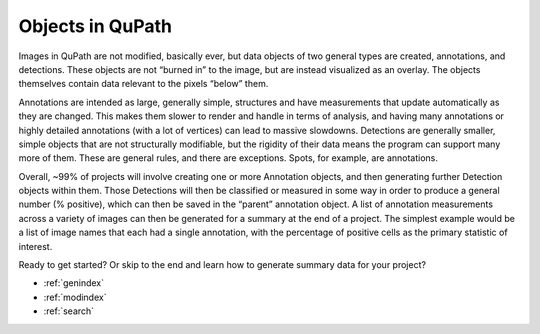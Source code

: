 
Objects in QuPath
^^^^^^^^^^^^^^^^^
Images in QuPath are not modified, basically ever, but data objects of two general types are created, annotations, and detections. These objects are not “burned in” to the image, but are instead visualized as an overlay. The objects themselves contain data relevant to the pixels “below” them.

Annotations are intended as large, generally simple, structures and have measurements that update automatically as they are changed. This makes them slower to render and handle in terms of analysis, and having many annotations or highly detailed annotations (with a lot of vertices) can lead to massive slowdowns. Detections are generally smaller, simple objects that are not structurally modifiable, but the rigidity of their data means the program can support many more of them. These are general rules, and there are exceptions. Spots, for example, are annotations.

Overall, ~99% of projects will involve creating one or more Annotation objects, and then generating further Detection objects within them. Those Detections will then be classified or measured in some way in order to produce a general number (% positive), which can then be saved in the “parent” annotation object. A list of annotation measurements across a variety of images can then be generated for a summary at the end of a project. The simplest example would be a list of image names that each had a single annotation, with the percentage of positive cells as the primary statistic of interest.

Ready to get started? Or skip to the end and learn how to generate summary data for your project?

* :ref:`genindex`
* :ref:`modindex`
* :ref:`search`
